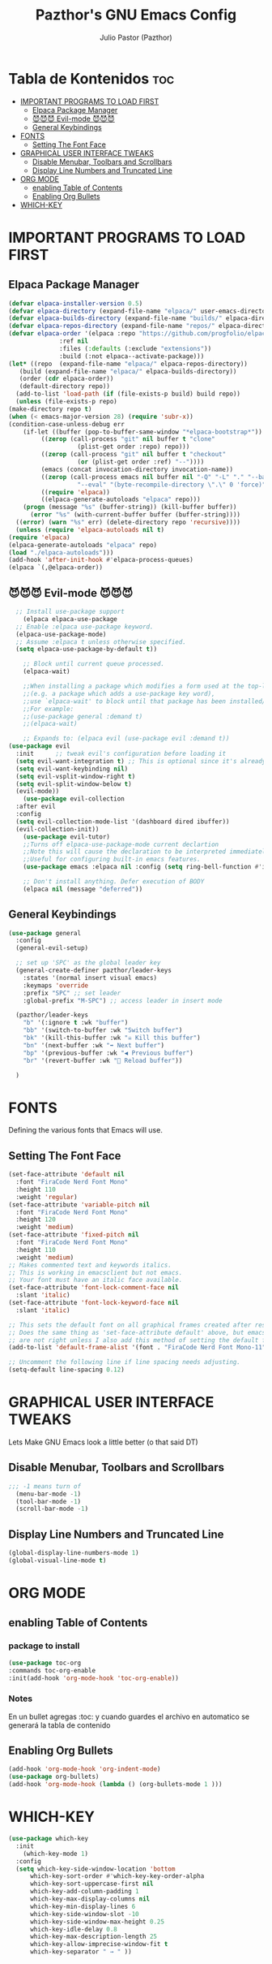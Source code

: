 #+TITLE: Pazthor's GNU Emacs Config
#+AUTHOR: Julio Pastor (Pazthor)
#+DESCRIPTION: Pazthor's personal Emacs Config.
#+OPTIONS: toc: 2

* Tabla de Kontenidos                                       :toc:
- [[#important-programs-to-load-first][IMPORTANT PROGRAMS TO LOAD FIRST]]
  - [[#elpaca-package-manager][Elpaca Package Manager]]
  - [[#-evil-mode-][😈😈😈 Evil-mode 😈😈😈]]
  - [[#general-keybindings][General Keybindings]]
- [[#fonts][FONTS]]
  - [[#setting-the-font-face][Setting The Font Face]]
- [[#graphical-user-interface-tweaks][GRAPHICAL USER INTERFACE TWEAKS]]
  - [[#disable-menubar-toolbars-and-scrollbars][Disable Menubar, Toolbars and Scrollbars]]
  - [[#display-line-numbers-and-truncated-line][Display Line Numbers and Truncated Line]]
- [[#org-mode][ORG MODE]]
  - [[#enabling-table-of-contents][enabling Table of Contents]]
  - [[#enabling-org-bullets][Enabling Org Bullets]]
- [[#which-key][WHICH-KEY]]

* IMPORTANT PROGRAMS TO LOAD FIRST

** Elpaca Package Manager

#+begin_src emacs-lisp
    (defvar elpaca-installer-version 0.5)
    (defvar elpaca-directory (expand-file-name "elpaca/" user-emacs-directory))
    (defvar elpaca-builds-directory (expand-file-name "builds/" elpaca-directory))
    (defvar elpaca-repos-directory (expand-file-name "repos/" elpaca-directory))
    (defvar elpaca-order '(elpaca :repo "https://github.com/progfolio/elpaca.git"
				  :ref nil
				  :files (:defaults (:exclude "extensions"))
				  :build (:not elpaca--activate-package)))
    (let* ((repo  (expand-file-name "elpaca/" elpaca-repos-directory))
	   (build (expand-file-name "elpaca/" elpaca-builds-directory))
	   (order (cdr elpaca-order))
	   (default-directory repo))
      (add-to-list 'load-path (if (file-exists-p build) build repo))
      (unless (file-exists-p repo)
	(make-directory repo t)
	(when (< emacs-major-version 28) (require 'subr-x))
	(condition-case-unless-debug err
	    (if-let ((buffer (pop-to-buffer-same-window "*elpaca-bootstrap*"))
		     ((zerop (call-process "git" nil buffer t "clone"
					   (plist-get order :repo) repo)))
		     ((zerop (call-process "git" nil buffer t "checkout"
					   (or (plist-get order :ref) "--"))))
		     (emacs (concat invocation-directory invocation-name))
		     ((zerop (call-process emacs nil buffer nil "-Q" "-L" "." "--batch"
					   "--eval" "(byte-recompile-directory \".\" 0 'force)")))
		     ((require 'elpaca))
		     ((elpaca-generate-autoloads "elpaca" repo)))
		(progn (message "%s" (buffer-string)) (kill-buffer buffer))
	      (error "%s" (with-current-buffer buffer (buffer-string))))
	  ((error) (warn "%s" err) (delete-directory repo 'recursive))))
      (unless (require 'elpaca-autoloads nil t)
	(require 'elpaca)
	(elpaca-generate-autoloads "elpaca" repo)
	(load "./elpaca-autoloads")))
    (add-hook 'after-init-hook #'elpaca-process-queues)
    (elpaca `(,@elpaca-order))
#+end_src

** 😈😈😈 Evil-mode 😈😈😈

#+begin_src emacs-lisp
	;; Install use-package support
      (elpaca elpaca-use-package
	;; Enable :elpaca use-package keyword.
	(elpaca-use-package-mode)
	;; Assume :elpaca t unless otherwise specified.
	(setq elpaca-use-package-by-default t))

      ;; Block until current queue processed.
      (elpaca-wait)

      ;;When installing a package which modifies a form used at the top-level
      ;;(e.g. a package which adds a use-package key word),
      ;;use `elpaca-wait' to block until that package has been installed/configured.
      ;;For example:
      ;;(use-package general :demand t)
      ;;(elpaca-wait)

      ;; Expands to: (elpaca evil (use-package evil :demand t))
  (use-package evil
	:init      ;; tweak evil's configuration before loading it
	(setq evil-want-integration t) ;; This is optional since it's already set to t by default.
	(setq evil-want-keybinding nil)
	(setq evil-vsplit-window-right t)
	(setq evil-split-window-below t)
	(evil-mode))
      (use-package evil-collection
	:after evil
	:config
	(setq evil-collection-mode-list '(dashboard dired ibuffer))
	(evil-collection-init))
      (use-package evil-tutor)
      ;;Turns off elpaca-use-package-mode current declartion
      ;;Note this will cause the declaration to be interpreted immediately (not deferred).
      ;;Useful for configuring built-in emacs features.
      (use-package emacs :elpaca nil :config (setq ring-bell-function #'ignore))

      ;; Don't install anything. Defer execution of BODY
      (elpaca nil (message "deferred"))

#+end_src


** General Keybindings

#+begin_src emacs-lisp
  (use-package general
    :config
    (general-evil-setup)

    ;; set up 'SPC' as the global leader key
    (general-create-definer pazthor/leader-keys
      :states '(normal insert visual emacs)
      :keymaps 'override
      :prefix "SPC" ;; set leader
      :global-prefix "M-SPC") ;; access leader in insert mode

    (pazthor/leader-keys
      "b" '(:ignore t :wk "buffer")
      "bb" '(switch-to-buffer :wk "Switch buffer")
      "bk" '(kill-this-buffer :wk "☠️ Kill this buffer")
      "bn" '(next-buffer :wk "➡️ Next buffer")
      "bp" '(previous-buffer :wk "◀️ Previous buffer")
      "br" '(revert-buffer :wk "🔄 Reload buffer"))

    )
#+end_src

* FONTS
Defining the various fonts that Emacs will use.

** Setting The Font Face

#+begin_src emacs-lisp
(set-face-attribute 'default nil
  :font "FiraCode Nerd Font Mono"
  :height 110
  :weight 'regular)
(set-face-attribute 'variable-pitch nil
  :font "FiraCode Nerd Font Mono"
  :height 120
  :weight 'medium)
(set-face-attribute 'fixed-pitch nil
  :font "FiraCode Nerd Font Mono"
  :height 110
  :weight 'medium)
;; Makes commented text and keywords italics.
;; This is working in emacsclient but not emacs.
;; Your font must have an italic face available.
(set-face-attribute 'font-lock-comment-face nil
  :slant 'italic)
(set-face-attribute 'font-lock-keyword-face nil
  :slant 'italic)

;; This sets the default font on all graphical frames created after restarting Emacs.
;; Does the same thing as 'set-face-attribute default' above, but emacsclient fonts
;; are not right unless I also add this method of setting the default font.
(add-to-list 'default-frame-alist '(font . "FiraCode Nerd Font Mono-11"))

;; Uncomment the following line if line spacing needs adjusting.
(setq-default line-spacing 0.12)

#+end_src 

* GRAPHICAL USER INTERFACE TWEAKS
Lets Make GNU Emacs look a little better (o that said DT)

** Disable Menubar, Toolbars and Scrollbars
#+begin_src emacs-lisp
;;; -1 means turn of
  (menu-bar-mode -1)
  (tool-bar-mode -1)
  (scroll-bar-mode -1)
#+end_src

** Display Line Numbers and Truncated Line
#+begin_src emacs-lisp
(global-display-line-numbers-mode 1)
(global-visual-line-mode t)
#+end_src
* ORG MODE
** enabling Table of Contents
*** package to install
#+begin_src emacs-lisp
(use-package toc-org
:commands toc-org-enable
:init(add-hook 'org-mode-hook 'toc-org-enable))
#+end_src

*** Notes
En un bullet agregas :toc: y cuando guardes el archivo en automatico se generará la tabla de contenido  


** Enabling Org Bullets
#+begin_src emacs-lisp
(add-hook 'org-mode-hook 'org-indent-mode)
(use-package org-bullets)
(add-hook 'org-mode-hook (lambda () (org-bullets-mode 1 )))
#+end_src

* WHICH-KEY
#+begin_src emacs-lisp
(use-package which-key
  :init
    (which-key-mode 1)
  :config
  (setq which-key-side-window-location 'bottom
	  which-key-sort-order #'which-key-key-order-alpha
	  which-key-sort-uppercase-first nil
	  which-key-add-column-padding 1
	  which-key-max-display-columns nil
	  which-key-min-display-lines 6
	  which-key-side-window-slot -10
	  which-key-side-window-max-height 0.25
	  which-key-idle-delay 0.8
	  which-key-max-description-length 25
	  which-key-allow-imprecise-window-fit t
	  which-key-separator " → " ))
#+end_src
